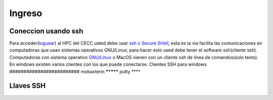 .. _Ingreso:

Ingreso
=======
Coneccion usando ssh
####################
Para acceder(`loguear <https://es.wikipedia.org/wiki/Login>`_)  al HPC del CECC usted debe usar `ssh o Secure SHell <https://web.mit.edu/rhel-doc/4/RH-DOCS/rhel-rg-es-4/ch-ssh.html>`_, esta es la via facilita las comunicaciones en computadoras que usan sistemas operativos GNU/Linux;  para hacer esto used debe tener el software ssh(cliente ssh).
Computadoras con sistema operativo `GNU/Linux <https://www.gnu.org/home.es.html>`_ o MacOS vienen con un cliente ssh de linea de comandos(solo texto).  En windows existen varios clientes con los que puede conectarse.
Clientes SSH para windows
#########################
mobaxterm
*********
putty
****

Llaves SSH
##########
 
